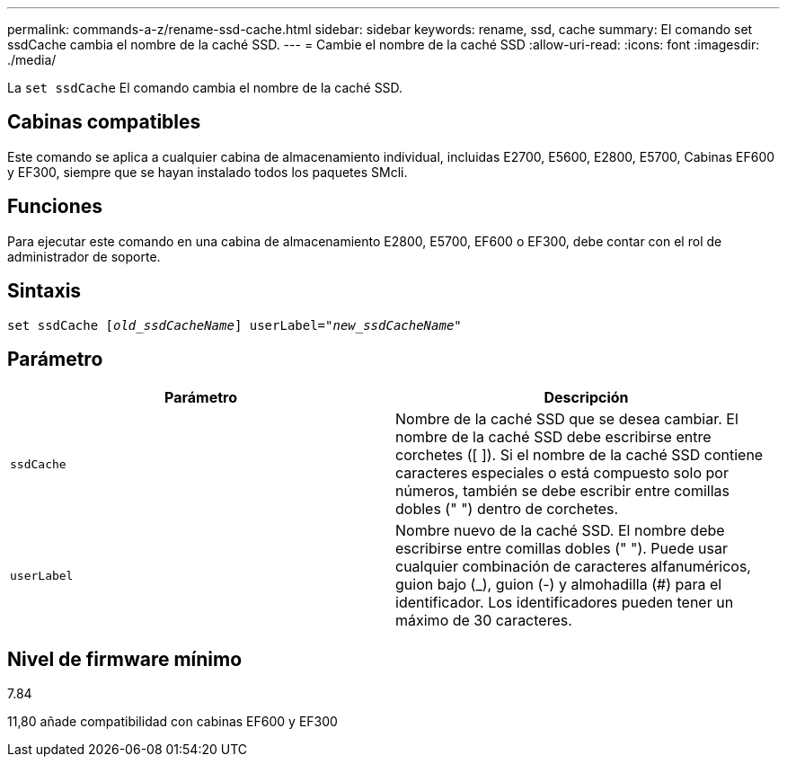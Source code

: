 ---
permalink: commands-a-z/rename-ssd-cache.html 
sidebar: sidebar 
keywords: rename, ssd, cache 
summary: El comando set ssdCache cambia el nombre de la caché SSD. 
---
= Cambie el nombre de la caché SSD
:allow-uri-read: 
:icons: font
:imagesdir: ./media/


[role="lead"]
La `set ssdCache` El comando cambia el nombre de la caché SSD.



== Cabinas compatibles

Este comando se aplica a cualquier cabina de almacenamiento individual, incluidas E2700, E5600, E2800, E5700, Cabinas EF600 y EF300, siempre que se hayan instalado todos los paquetes SMcli.



== Funciones

Para ejecutar este comando en una cabina de almacenamiento E2800, E5700, EF600 o EF300, debe contar con el rol de administrador de soporte.



== Sintaxis

[listing, subs="+macros"]
----
set ssdCache pass:quotes[[_old_ssdCacheName_]] userLabel=pass:quotes[_"new_ssdCacheName_"]
----


== Parámetro

|===
| Parámetro | Descripción 


 a| 
`ssdCache`
 a| 
Nombre de la caché SSD que se desea cambiar. El nombre de la caché SSD debe escribirse entre corchetes ([ ]). Si el nombre de la caché SSD contiene caracteres especiales o está compuesto solo por números, también se debe escribir entre comillas dobles (" ") dentro de corchetes.



 a| 
`userLabel`
 a| 
Nombre nuevo de la caché SSD. El nombre debe escribirse entre comillas dobles (" "). Puede usar cualquier combinación de caracteres alfanuméricos, guion bajo (_), guion (-) y almohadilla (#) para el identificador. Los identificadores pueden tener un máximo de 30 caracteres.

|===


== Nivel de firmware mínimo

7.84

11,80 añade compatibilidad con cabinas EF600 y EF300
